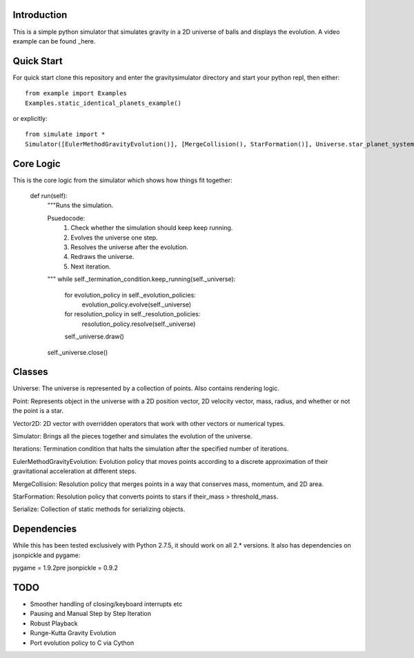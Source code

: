 Introduction
============

This is a simple python simulator that simulates gravity in a 2D universe of balls and displays the evolution. A video example can be found _here.

Quick Start
===========

For quick start clone this repository and enter the gravitysimulator directory and start your python repl, then either::

    from example import Examples
    Examples.static_identical_planets_example()

or explicitly::

    from simulate import *
    Simulator([EulerMethodGravityEvolution()], [MergeCollision(), StarFormation()], Universe.star_planet_system(),Iterations(200)).run()

Core Logic
==========

This is the core logic from the simulator which shows how things fit together:

    def run(self):
        """Runs the simulation.

        Psuedocode:
            1) Check whether the simulation should keep keep running.
            2) Evolves the universe one step.
            3) Resolves the universe after the evolution.
            4) Redraws the universe.
            5) Next iteration.
        """
        while self._termination_condition.keep_running(self._universe):
            for evolution_policy in self._evolution_policies:
                evolution_policy.evolve(self._universe)
            for resolution_policy in self._resolution_policies:
                resolution_policy.resolve(self._universe)
            self._universe.draw()
        self._universe.close()

Classes
=======

Universe: The universe is represented by a collection of points. Also contains rendering logic.

Point: Represents object in the universe with a 2D position vector, 2D velocity vector, mass, radius, and whether or not the point is a star.

Vector2D: 2D vector with overridden operators that work with other vectors or numerical types.

Simulator: Brings all the pieces together and simulates the evolution of the universe.

Iterations: Termination condition that halts the 
simulation after the specified number of iterations.

EulerMethodGravityEvolution: Evolution policy that moves points according to a discrete approximation of their gravitational acceleration at different steps.

MergeCollision: Resolution policy that merges points in a way that conserves mass, momentum, and 2D area.

StarFormation: Resolution policy that converts points to stars if their_mass > threshold_mass.

Serialize: Collection of static methods for serializing objects.


Dependencies
============

While this has been tested exclusively with Python 2.7.5, it should work on all 2.* versions. It also has dependencies on jsonpickle and pygame:

pygame = 1.9.2pre
jsonpickle = 0.9.2


TODO
====

- Smoother handling of closing/keyboard interrupts etc

- Pausing and Manual Step by Step Iteration

- Robust Playback

- Runge-Kutta Gravity Evolution

- Port evolution policy to C via Cython

.. here_: https://youtu.be/gjImA0FkMOc?t=1s